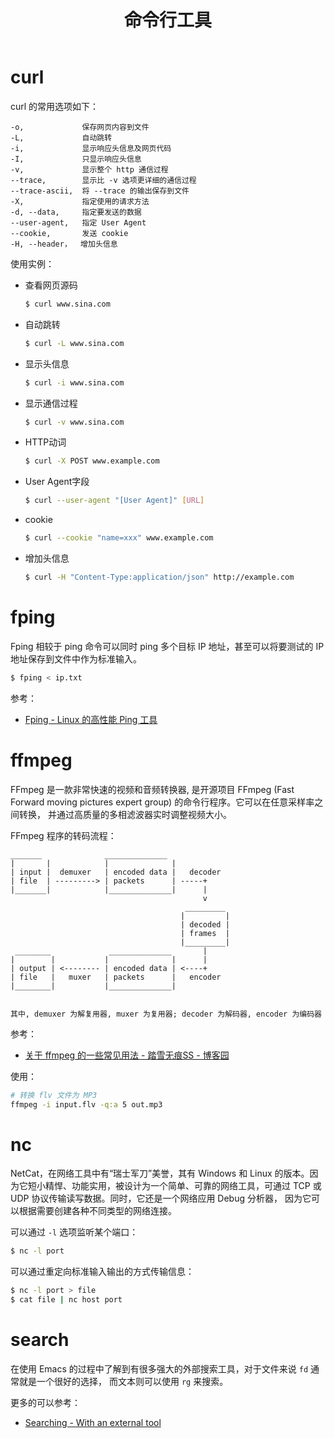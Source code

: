 #+TITLE:      命令行工具

* 目录                                                    :TOC_4_gh:noexport:
- [[#curl][curl]]
- [[#fping][fping]]
- [[#ffmpeg][ffmpeg]]
- [[#nc][nc]]
- [[#search][search]]

* curl
  curl 的常用选项如下：
  #+BEGIN_EXAMPLE
    -o,             保存网页内容到文件
    -L,             自动跳转
    -i,             显示响应头信息及网页代码
    -I,             只显示响应头信息
    -v,             显示整个 http 通信过程
    --trace,        显示比 -v 选项更详细的通信过程
    --trace-ascii,  将 --trace 的输出保存到文件
    -X,             指定使用的请求方法
    -d, --data,     指定要发送的数据
    --user-agent,   指定 User Agent
    --cookie,       发送 cookie
    -H, --header，  增加头信息
  #+END_EXAMPLE

  使用实例：
  + 查看网页源码
    #+BEGIN_SRC bash
      $ curl www.sina.com
    #+END_SRC
  + 自动跳转
    #+BEGIN_SRC bash
      $ curl -L www.sina.com
    #+END_SRC
  + 显示头信息
    #+BEGIN_SRC bash
      $ curl -i www.sina.com
    #+END_SRC
  + 显示通信过程
    #+BEGIN_SRC bash
      $ curl -v www.sina.com
    #+END_SRC
  + HTTP动词
    #+BEGIN_SRC bash
      $ curl -X POST www.example.com
    #+END_SRC
  + User Agent字段
    #+BEGIN_SRC bash
      $ curl --user-agent "[User Agent]" [URL]
    #+END_SRC
  + cookie
    #+BEGIN_SRC bash
      $ curl --cookie "name=xxx" www.example.com
    #+END_SRC
  + 增加头信息
    #+BEGIN_SRC bash
      $ curl -H "Content-Type:application/json" http://example.com
    #+END_SRC


* fping
  Fping 相较于 ping 命令可以同时 ping 多个目标 IP 地址，甚至可以将要测试的 IP 地址保存到文件中作为标准输入。

  #+begin_src bash
    $ fping < ip.txt
  #+end_src

  参考：
  + [[https://www.howtoing.com/ping-multiple-linux-hosts-using-fping][Fping - Linux 的高性能 Ping 工具]]

* ffmpeg
  FFmpeg 是一款非常快速的视频和音频转换器, 是开源项目 FFmpeg (Fast Forward moving pictures expert group) 的命令行程序。它可以在任意采样率之间转换，
  并通过高质量的多相滤波器实时调整视频大小。

  FFmpeg 程序的转码流程：
  #+begin_example
    _______              ______________
    |       |            |              |
    | input |  demuxer   | encoded data |   decoder
    | file  | ---------> | packets      | -----+
    |_______|            |______________|      |
                                               v
                                           _________
                                          |         |
                                          | decoded |
                                          | frames  |
                                          |_________|
     ________             ______________       |
    |        |           |              |      |
    | output | <-------- | encoded data | <----+
    | file   |   muxer   | packets      |   encoder
    |________|           |______________|
 
 
    其中, demuxer 为解复用器, muxer 为复用器; decoder 为解码器, encoder 为编码器
  #+end_example

  参考：
  + [[https://www.cnblogs.com/chenpingzhao/p/10758820.html][关于 ffmpeg 的一些常见用法 - 踏雪无痕SS - 博客园]]

  使用：
  #+begin_src bash
    # 转换 flv 文件为 MP3
    ffmpeg -i input.flv -q:a 5 out.mp3
  #+end_src

* nc
  NetCat，在网络工具中有“瑞士军刀”美誉，其有 Windows 和 Linux 的版本。因为它短小精悍、功能实用，被设计为一个简单、可靠的网络工具，可通过 TCP 或 UDP 协议传输读写数据。同时，它还是一个网络应用 Debug 分析器，
  因为它可以根据需要创建各种不同类型的网络连接。

  可以通过 ~-l~ 选项监听某个端口：
  #+begin_src sh
    $ nc -l port
  #+end_src

  可以通过重定向标准输入输出的方式传输信息：
  #+begin_src sh
    $ nc -l port > file
    $ cat file | nc host port
  #+end_src
  
* search
  在使用 Emacs 的过程中了解到有很多强大的外部搜索工具，对于文件来说 ~fd~ 通常就是一个很好的选择，
  而文本则可以使用 ~rg~ 来搜索。

  更多的可以参考：
  + [[https://github.com/syl20bnr/spacemacs/blob/develop/doc/DOCUMENTATION.org#searching][Searching - With an external tool]]

